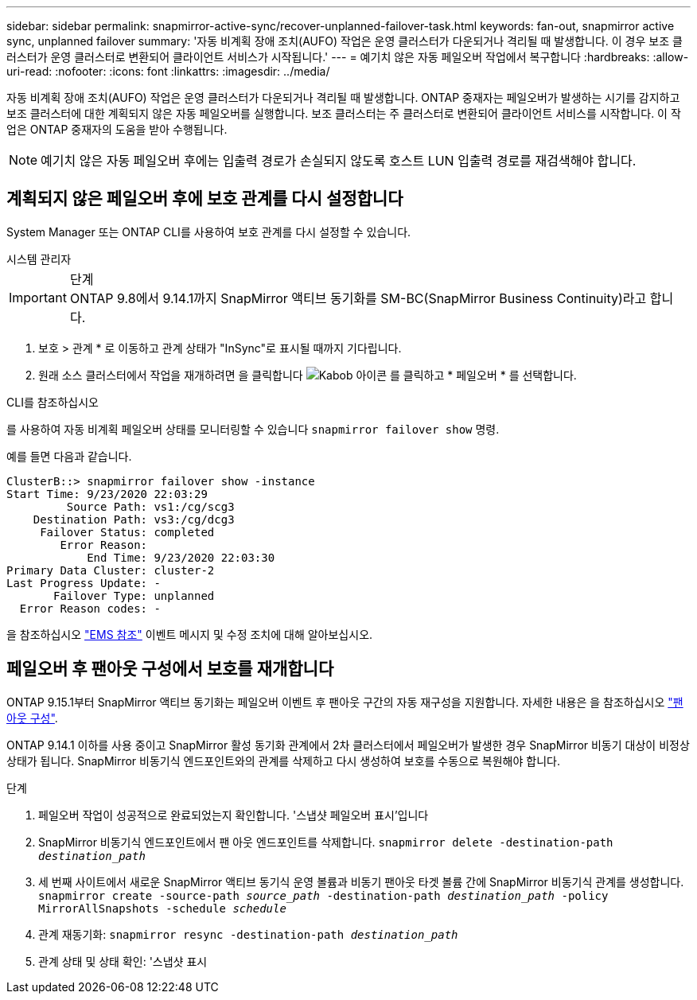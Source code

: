 ---
sidebar: sidebar 
permalink: snapmirror-active-sync/recover-unplanned-failover-task.html 
keywords: fan-out, snapmirror active sync, unplanned failover 
summary: '자동 비계획 장애 조치(AUFO) 작업은 운영 클러스터가 다운되거나 격리될 때 발생합니다. 이 경우 보조 클러스터가 운영 클러스터로 변환되어 클라이언트 서비스가 시작됩니다.' 
---
= 예기치 않은 자동 페일오버 작업에서 복구합니다
:hardbreaks:
:allow-uri-read: 
:nofooter: 
:icons: font
:linkattrs: 
:imagesdir: ../media/


[role="lead"]
자동 비계획 장애 조치(AUFO) 작업은 운영 클러스터가 다운되거나 격리될 때 발생합니다. ONTAP 중재자는 페일오버가 발생하는 시기를 감지하고 보조 클러스터에 대한 계획되지 않은 자동 페일오버를 실행합니다. 보조 클러스터는 주 클러스터로 변환되어 클라이언트 서비스를 시작합니다. 이 작업은 ONTAP 중재자의 도움을 받아 수행됩니다.


NOTE: 예기치 않은 자동 페일오버 후에는 입출력 경로가 손실되지 않도록 호스트 LUN 입출력 경로를 재검색해야 합니다.



== 계획되지 않은 페일오버 후에 보호 관계를 다시 설정합니다

System Manager 또는 ONTAP CLI를 사용하여 보호 관계를 다시 설정할 수 있습니다.

[role="tabbed-block"]
====
.시스템 관리자
--
.단계

IMPORTANT: ONTAP 9.8에서 9.14.1까지 SnapMirror 액티브 동기화를 SM-BC(SnapMirror Business Continuity)라고 합니다.

. 보호 > 관계 * 로 이동하고 관계 상태가 "InSync"로 표시될 때까지 기다립니다.
. 원래 소스 클러스터에서 작업을 재개하려면 을 클릭합니다 image:icon_kabob.gif["Kabob 아이콘"] 를 클릭하고 * 페일오버 * 를 선택합니다.


--
.CLI를 참조하십시오
--
를 사용하여 자동 비계획 페일오버 상태를 모니터링할 수 있습니다 `snapmirror failover show` 명령.

예를 들면 다음과 같습니다.

....
ClusterB::> snapmirror failover show -instance
Start Time: 9/23/2020 22:03:29
         Source Path: vs1:/cg/scg3
    Destination Path: vs3:/cg/dcg3
     Failover Status: completed
        Error Reason:
            End Time: 9/23/2020 22:03:30
Primary Data Cluster: cluster-2
Last Progress Update: -
       Failover Type: unplanned
  Error Reason codes: -
....
을 참조하십시오 link:https://docs.netapp.com/us-en/ontap-ems-9131/smbc-aufo-events.html["EMS 참조"^] 이벤트 메시지 및 수정 조치에 대해 알아보십시오.

--
====


== 페일오버 후 팬아웃 구성에서 보호를 재개합니다

ONTAP 9.15.1부터 SnapMirror 액티브 동기화는 페일오버 이벤트 후 팬아웃 구간의 자동 재구성을 지원합니다. 자세한 내용은 을 참조하십시오 link:interoperability-reference.html#fan-out-configurations["팬아웃 구성"].

ONTAP 9.14.1 이하를 사용 중이고 SnapMirror 활성 동기화 관계에서 2차 클러스터에서 페일오버가 발생한 경우 SnapMirror 비동기 대상이 비정상 상태가 됩니다. SnapMirror 비동기식 엔드포인트와의 관계를 삭제하고 다시 생성하여 보호를 수동으로 복원해야 합니다.

.단계
. 페일오버 작업이 성공적으로 완료되었는지 확인합니다. '스냅샷 페일오버 표시'입니다
. SnapMirror 비동기식 엔드포인트에서 팬 아웃 엔드포인트를 삭제합니다.
`snapmirror delete -destination-path _destination_path_`
. 세 번째 사이트에서 새로운 SnapMirror 액티브 동기식 운영 볼륨과 비동기 팬아웃 타겟 볼륨 간에 SnapMirror 비동기식 관계를 생성합니다.
`snapmirror create -source-path _source_path_ -destination-path _destination_path_ -policy MirrorAllSnapshots -schedule _schedule_`
. 관계 재동기화:
`snapmirror resync -destination-path _destination_path_`
. 관계 상태 및 상태 확인: '스냅샷 표시

